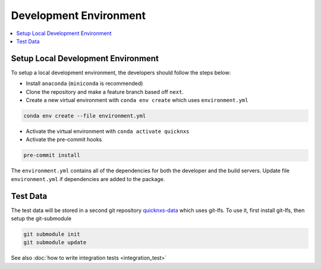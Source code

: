 .. _development_environment:

Development Environment
=======================

.. contents::
    :local:


Setup Local Development Environment
-----------------------------------

To setup a local development environment, the developers should follow the steps below:

* Install ``anaconda`` (``miniconda`` is recommended)
* Clone the repository and make a feature branch based off ``next``.
* Create a new virtual environment with ``conda env create`` which uses ``environment.yml``

.. code-block:: sh

   conda env create --file environment.yml

* Activate the virtual environment with ``conda activate quicknxs``
* Activate the pre-commit hooks

.. code-block:: sh

   pre-commit install


The ``environment.yml`` contains all of the dependencies for both the developer and the build servers.
Update file ``environment.yml`` if dependencies are added to the package.

.. _test-data:

Test Data
---------

The test data will be stored in a second git repository
`quicknxs-data <https://code.ornl.gov/sns-hfir-scse/infrastructure/test-dataquicknxs-data>`_
which uses git-lfs.
To use it, first install git-lfs, then setup the git-submodule

.. code-block:: sh

   git submodule init
   git submodule update

See also :doc:`how to write integration tests <integration_test>`
